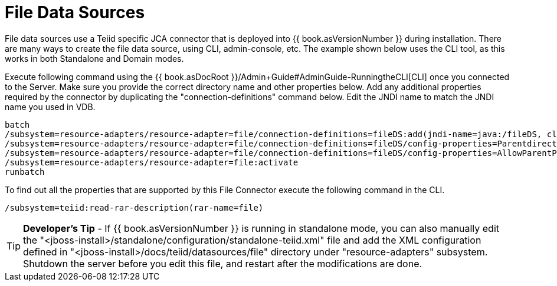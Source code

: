 
= File Data Sources

File data sources use a Teiid specific JCA connector that is deployed into {{ book.asVersionNumber }} during installation. There are many ways to create the file data source, using CLI, admin-console, etc. The example shown below uses the CLI tool, as this works in both Standalone and Domain modes.

Execute following command using the {{ book.asDocRoot }}/Admin+Guide#AdminGuide-RunningtheCLI[CLI] once you connected to the Server. Make sure you provide the correct directory name and other properties below. Add any additional properties required by the connector by duplicating the "connection-definitions" command below. Edit the JNDI name to match the JNDI name you used in VDB.

[source,java]
----
batch
/subsystem=resource-adapters/resource-adapter=file/connection-definitions=fileDS:add(jndi-name=java:/fileDS, class-name=org.teiid.resource.adapter.file.FileManagedConnectionFactory, enabled=true, use-java-context=true)
/subsystem=resource-adapters/resource-adapter=file/connection-definitions=fileDS/config-properties=Parentdirectory:add(value=/home/rareddy/testing/)
/subsystem=resource-adapters/resource-adapter=file/connection-definitions=fileDS/config-properties=AllowParentPaths:add(value=true)
/subsystem=resource-adapters/resource-adapter=file:activate
runbatch
----

To find out all the properties that are supported by this File Connector execute the following command in the CLI.

[source,java]
----
/subsystem=teiid:read-rar-description(rar-name=file)
----

TIP: *Developer’s Tip* - If {{ book.asVersionNumber }} is running in standalone mode, you can also manually edit the  "<jboss-install>/standalone/configuration/standalone-teiid.xml" file and add the XML configuration defined in "<jboss-install>/docs/teiid/datasources/file" directory under "resource-adapters" subsystem. Shutdown the server before you edit this file, and restart after the modifications are done.

